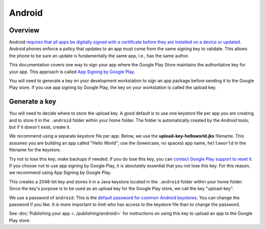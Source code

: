 =======
Android
=======

Overview
--------

Android `requires that all apps be digitally signed with a certificate before
they are installed on a device or updated
<https://developer.android.com/studio/publish/app-signing>`__. Android phones
enforce a policy that updates to an app must come from the same signing key to
validate. This allows the phone to be sure an update is fundamentally the same
app, i.e., has the same author.

This documentation covers one way to sign your app where the Google Play Store
maintains the authoritative key for your app. This approach is called `App
Signing by Google Play
<https://support.google.com/googleplay/android-developer/answer/7384423>`__.

You will need to generate a key on your development workstation to sign an app
package before sending it to the Google Play store. If you use app signing by
Google Play, the key on your workstation is called the upload key.

Generate a key
--------------

You will need to decide where to store the upload key. A good default is to use
one keystore file per app you are creating and to store it in the ``.android``
folder within your home folder. The folder is automatically created by the
Android tools; but if it doesn't exist, create it.

We recommend using a separate keystore file per app. Below, we use the
**upload-key-helloworld.jks** filename. This assumes you are building an app
called "Hello World"; use the (lowercase, no spaces) app name, ``helloworld``
in the filename for the keystore.

Try not to lose this key; make backups if needed. If you do lose this key, you
can `contact Google Play support to reset it
<https://support.google.com/googleplay/android-developer/answer/7384423#reset>`__.
If you choose not to use app signing by Google Play, it is absolutely essential
that you not lose this key. For this reason, we recommend using App Signing by
Google Play.

.. tabs::

  .. group-tab:: macOS

    .. code-block:: bash

      $ mkdir -p ~/.android
      $ ~/Library/Caches/org.beeware.briefcase/tools/java/Contents/Home/bin/keytool -keyalg RSA -deststoretype pkcs12 -genkey -v -storepass android -keystore ~/.android/upload-key-helloworld.jks -keysize 2048 -dname "cn=Upload Key" -alias upload-key -validity 10000

  .. group-tab:: Linux

    .. code-block:: bash

      $ mkdir -p ~/.android
      $ ~/.cache/briefcase/tools/java/bin/keytool -keyalg RSA -deststoretype pkcs12 -genkey -v -storepass android -keystore ~/.android/upload-key-helloworld.jks -keysize 2048 -dname "cn=Upload Key" -alias upload-key -validity 10000

  .. group-tab:: Windows (PowerShell)

    .. code-block:: powershell

      C:\...>If (-Not (Test-Path "$env:HOMEPATH/.android")) { New-Item -Path "$env:HOMEPATH\.android" -ItemType Directory }
      C:\...>& "$env:LOCALAPPDATA\BeeWare\briefcase\Cache\tools\java\bin\keytool.exe" -keyalg RSA -deststoretype pkcs12 -genkey -v -storepass android -keystore "$env:HOMEPATH\.android\upload-key-helloworld.jks" -keysize 2048 -dname "cn=Upload Key" -alias upload-key -validity 10000

  .. group-tab:: Windows (cmd)

    .. code-block:: doscon

      C:\...>IF not exist %HOMEPATH%\.android mkdir %HOMEPATH%\.android
      C:\...>%LOCALAPPDATA%\BeeWare\briefcase\Cache\tools\java\bin\keytool.exe -keyalg RSA -deststoretype pkcs12 -genkey -v -storepass android -keystore %HOMEPATH%\.android\upload-key-helloworld.jks -keysize 2048 -dname "cn=Upload Key" -alias upload-key -validity 10000


This creates a 2048-bit key and stores it in a Java keystore located in the
``.android`` folder within your home folder. Since the key's purpose is to be
used as an upload key for the Google Play store, we call the key "upload-key".

We use a password of ``android``. This is the `default password for common
Android keystores <https://developers.google.com/android/guides/client-auth>`__.
You can change the password if you like. It is more important to limit who
has access to the keystore file than to change the password.

See :doc:`Publishing your app <../publishing/android/>` for instructions
on using this key to upload an app to the Google Play store.
